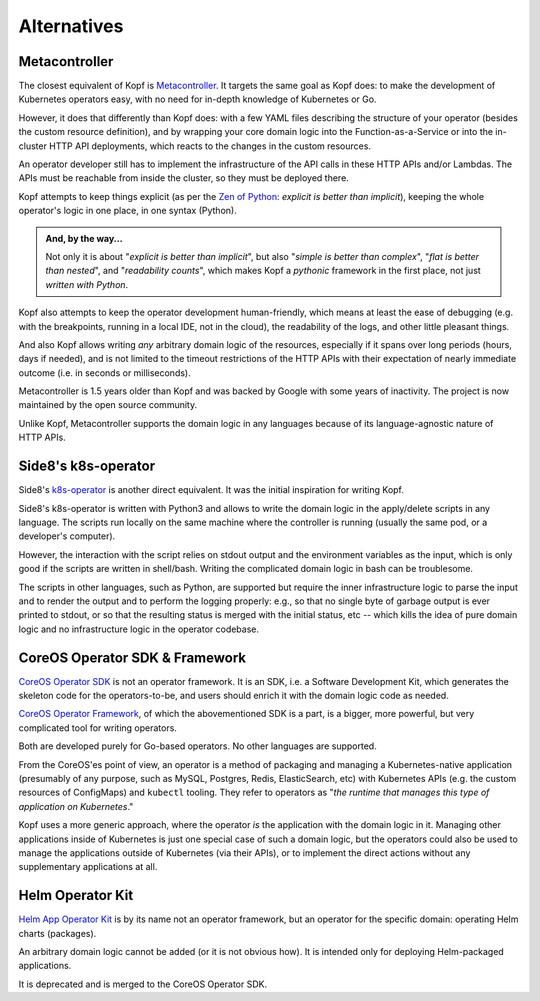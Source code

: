 ============
Alternatives
============

Metacontroller
==============

The closest equivalent of Kopf is Metacontroller_.  
It targets the same goal as Kopf does:  
to make the development of Kubernetes operators easy,  
with no need for in-depth knowledge of Kubernetes or Go.  
  
However, it does that differently than Kopf does:  
with a few YAML files describing the structure of your operator  
(besides the custom resource definition),  
and by wrapping your core domain logic into the Function-as-a-Service  
or into the in-cluster HTTP API deployments,  
which reacts to the changes in the custom resources.  
  
An operator developer still has to implement the infrastructure  
of the API calls in these HTTP APIs and/or Lambdas.  
The APIs must be reachable from inside the cluster,  
so they must be deployed there.  
  
Kopf attempts to keep things explicit  
(as per the `Zen of Python`_: *explicit is better than implicit*),  
keeping the whole operator's logic in one place, in one syntax (Python).  
  
.. admonition:: And, by the way...  
  
    Not only it is about "*explicit is better than implicit*",  
    but also "*simple is better than complex*",  
    "*flat is better than nested*", and "*readability counts*",  
    which makes Kopf a *pythonic* framework in the first place,  
    not just *written with Python*.  
  
Kopf also attempts to keep the operator development human-friendly,  
which means at least the ease of debugging (e.g. with the breakpoints,  
running in a local IDE, not in the cloud), the readability of the logs,  
and other little pleasant things.  
  
And also Kopf allows writing *any* arbitrary domain logic of the resources,  
especially if it spans over long periods (hours, days if needed),  
and is not limited to the timeout restrictions of the HTTP APIs with their  
expectation of nearly immediate outcome (i.e. in seconds or milliseconds).  
  
Metacontroller is 1.5 years older than Kopf and was backed by Google with 
some years of inactivity. The project is now maintained by the 
open source community.  
  
Unlike Kopf, Metacontroller supports the domain logic in any languages 
because of its language-agnostic nature of HTTP APIs.

.. _Metacontroller: https://github.com/metacontroller/metacontroller
.. _Zen of Python: https://www.python.org/dev/peps/pep-0020/


Side8's k8s-operator
====================

Side8's k8s-operator_ is another direct equivalent.
It was the initial inspiration for writing Kopf.

Side8's k8s-operator is written with Python3 and allows to write
the domain logic in the apply/delete scripts in any language.
The scripts run locally on the same machine where the controller is running
(usually the same pod, or a developer's computer).

However, the interaction with the script relies on stdout output
and the environment variables as the input,
which is only good if the scripts are written in shell/bash.
Writing the complicated domain logic in bash can be troublesome.

The scripts in other languages, such as Python, are supported but require
the inner infrastructure logic to parse the input and to render the output
and to perform the logging properly:
e.g., so that no single byte of garbage output is ever printed to stdout,
or so that the resulting status is merged with the initial status, etc --
which kills the idea of pure domain logic and no infrastructure logic
in the operator codebase.

.. _k8s-operator: https://github.com/side8/k8s-operator


CoreOS Operator SDK & Framework
===============================

`CoreOS Operator SDK`_ is not an operator framework.
It is an SDK, i.e. a Software Development Kit,
which generates the skeleton code for the operators-to-be,
and users should enrich it with the domain logic code as needed.

`CoreOS Operator Framework`_, of which the abovementioned SDK is a part,
is a bigger, more powerful, but very complicated tool for writing operators.

Both are developed purely for Go-based operators.
No other languages are supported.

.. _CoreOS Operator SDK: https://github.com/operator-framework/operator-sdk
.. _CoreOS Operator Framework: https://coreos.com/operators/

From the CoreOS'es point of view, an operator is a method of packaging
and managing a Kubernetes-native application (presumably of any purpose,
such as MySQL, Postgres, Redis, ElasticSearch, etc) with Kubernetes APIs
(e.g. the custom resources of ConfigMaps) and ``kubectl`` tooling.
They refer to operators as
"*the runtime that manages this type of application on Kubernetes*."

Kopf uses a more generic approach,
where the operator *is* the application with the domain logic in it.
Managing other applications inside of Kubernetes is just one special case
of such a domain logic, but the operators could also be used to manage
the applications outside of Kubernetes (via their APIs), or to implement
the direct actions without any supplementary applications at all.

.. seealso::
    * https://coreos.com/operators
    * https://coreos.com/blog/introducing-operator-framework
    * https://enterprisersproject.com/article/2019/2/kubernetes-operators-plain-english


Helm Operator Kit
=================

`Helm App Operator Kit`_ is by its name not an operator framework, but an operator
for the specific domain: operating Helm charts (packages).

An arbitrary domain logic cannot be added (or it is not obvious how).
It is intended only for deploying Helm-packaged applications.

It is deprecated and is merged to the CoreOS Operator SDK.

.. _Helm App Operator Kit: https://github.com/operator-framework/helm-app-operator-kit
